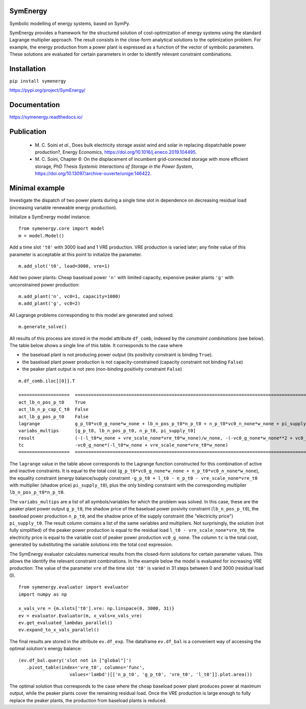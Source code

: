 =============================
SymEnergy 
=============================

Symbolic modelling of energy systems, based on SymPy.

SymEnergy provides a framework for the structured solution of cost-optimization of energy systems using 
the standard Lagrange multiplier approach. The result consists in the close-form
analytical solutions to the optimization problem. For example, the energy production
from a power plant is expressed as
a function of the vector of symbolic parameters. These solutions are evaluated
for certain parameters in order to identify relevant constraint combinations.

============
Installation
============

``pip install symenergy``

.. _label_example_minimal:

`<https://pypi.org/project/SymEnergy/>`_

=============
Documentation
=============

`<https://symenergy.readthedocs.io/>`_

============
Publication
============

  * \M. C. Soini *et al.*, Does bulk electricity storage assist wind and solar in replacing dispatchable power production?, Energy Economics, `<https://doi.org/10.1016/j.eneco.2019.104495>`_. 
  * \M. C. Soini, Chapter 6: On the displacement of incumbent grid-connected storage with more efficient storage, PhD Thesis *Systemic Interactions of Storage in the Power System*, `<https://doi.org/10.13097/archive-ouverte/unige:146422>`_. 

.. _label_example_minimal:

===============
Minimal example
===============

Investigate the dispatch of two power plants 
during a single time slot in dependence on decreasing residual load 
(increasing variable renewable energy production).

Initialize a SymEnergy model instance:

::

    from symenergy.core import model
    m = model.Model()

Add a time slot ``'t0'`` with 3000 load and 1 VRE production. VRE production 
is varied later; any finite value of this parameter is acceptable at this point to initialize the parameter.

::

    m.add_slot('t0', load=3000, vre=1)

Add two power plants: Cheap baseload power ``'n'`` with limited capacity, expensive peaker plants ``'g'`` with unconstrained power production:

::

    m.add_plant('n', vc0=1, capacity=1000)
    m.add_plant('g', vc0=2)

All Lagrange problems corresponding to this model are generated and solved.

::

    m.generate_solve()


All results of this process are stored in the model attribute ``df_comb``, indexed by the *constraint combinations* (see below). The table below shows a single line of this table. It corresponds to the case where 

* the baseload plant is not producing power output (its positivity constraint is binding ``True``). 
* the baseload plant power production is not capacity-constrained (capacity constraint not binding ``False``) 
* the peaker plant output is not zero (non-binding positivity constraint ``False``)


::
    
    m.df_comb.iloc[[0]].T 

    ===================  ==================================================================================================================================================
    act_lb_n_pos_p_t0    True
    act_lb_n_p_cap_C_t0  False
    act_lb_g_pos_p_t0    False
    lagrange             g_p_t0*vc0_g_none*w_none + lb_n_pos_p_t0*n_p_t0 + n_p_t0*vc0_n_none*w_none + pi_supply_t0*w_none*(-g_p_t0 + l_t0 - n_p_t0 - vre_scale_none*vre_t0)
    variabs_multips      [g_p_t0, lb_n_pos_p_t0, n_p_t0, pi_supply_t0]
    result               (-(-l_t0*w_none + vre_scale_none*vre_t0*w_none)/w_none, -(-vc0_g_none*w_none**2 + vc0_n_none*w_none**2)/w_none, 0, vc0_g_none)
    tc                   -vc0_g_none*(-l_t0*w_none + vre_scale_none*vre_t0*w_none)
    ===================  ==================================================================================================================================================

The ``lagrange`` value in the table above  corresponds to the Lagrange function constructed for this combination of active and inactive constraints. It is equal to the total cost (``g_p_t0*vc0_g_none*w_none + n_p_t0*vc0_n_none*w_none``), the equality constraint (energy balance/supply constraint ``-g_p_t0 + l_t0 - n_p_t0 - vre_scale_none*vre_t0`` with multiplier (shadow price) ``pi_supply_t0``), plus the only  binding constraint with the corresponding multiplier ``lb_n_pos_p_t0*n_p_t0``.


The ``variabs_multips`` are a list of all symbols/variables for which the problem was solved. In this case, these are the peaker plant power output ``g_p_t0``, the shadow price of the baseload power posivity constraint (``lb_n_pos_p_t0``), the baseload power production ``n_p_t0``, and the shadow price of the supply constraint (the "electricity price") ``pi_supply_t0``. The result column contains a list of the same variables and multipliers. Not surprisingly, the solution (not fully simplified) of the peaker power production is equal to the residual load ``l_t0 - vre_scale_none*vre_t0``; the electricity price is equal to the variable cost of peaker power production ``vc0_g_none``. The column ``tc`` is the total cost, generated by substituting the variable solutions into the total cost expression.

The SymEnergy evaluator calculates numerical results from the closed-form solutions for certain parameter values. This allows the identify the relevant constraint combinations. In the example below the model is evaluated for increasing VRE production: The value of the parameter ``vre`` of the time slot ``'t0'`` is varied in 31 steps between 0 and 3000 (residual load 0). 

::
    
    from symenergy.evaluator import evaluator
    import numpy as np

    x_vals_vre = {m.slots['t0'].vre: np.linspace(0, 3000, 31)}
    ev = evaluator.Evaluator(m, x_vals=x_vals_vre)
    ev.get_evaluated_lambdas_parallel()
    ev.expand_to_x_vals_parallel()

The final results are stored in the attribute ``ev.df_exp``. The dataframe ``ev.df_bal`` is a convenient way of accessing the optimal solution's energy balance:

::

    (ev.df_bal.query('slot not in ["global"]')
       .pivot_table(index='vre_t0', columns='func',
                       values='lambd')[['n_p_t0', 'g_p_t0', 'vre_t0', 'l_t0']].plot.area())


.. image:: minimal_balance.png
    :align: center
    :alt: minimal balance


The optimal solution thus corresponds to the case where the cheap baseload power plant produces power at maximum output, while the peaker plants cover the remaining residual load. Once the VRE production is large enough to fully replace the peaker plants, the production from baseload plants is reduced.

